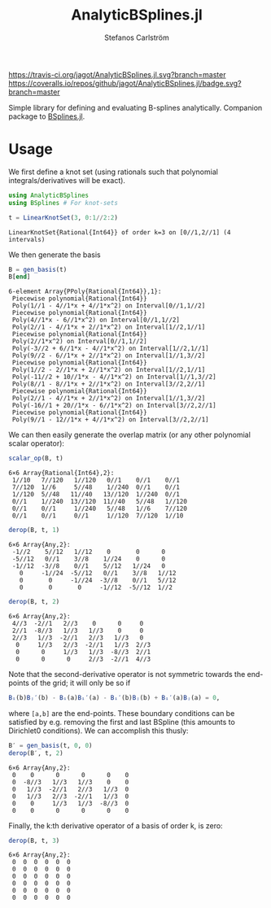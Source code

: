 #+TITLE: AnalyticBSplines.jl
#+AUTHOR: Stefanos Carlström
#+EMAIL: stefanos.carlstrom@gmail.com

[[https://travis-ci.org/jagot/AnalyticBSplines.jl][https://travis-ci.org/jagot/AnalyticBSplines.jl.svg?branch=master]]
[[https://coveralls.io/github/jagot/AnalyticBSplines.jl?branch=master][https://coveralls.io/repos/github/jagot/AnalyticBSplines.jl/badge.svg?branch=master]]
[[https://codecov.io/gh/jagot/AnalyticBSplines.jl][https://codecov.io/gh/jagot/AnalyticBSplines.jl/branch/master/graph/badge.svg]]

#+PROPERTY: header-args:julia :session *julia-AnalyticBSplines*

Simple library for defining and evaluating B-splines
analytically. Companion package to [[https://github.com/jagot/BSplines.jl][BSplines.jl]].

* Usage
  We first define a knot set (using rationals such that polynomial
  integrals/derivatives will be exact).
  #+BEGIN_SRC julia :exports both :results verbatim
    using AnalyticBSplines
    using BSplines # For knot-sets

    t = LinearKnotSet(3, 0:1//2:2)
  #+END_SRC

  #+RESULTS:
  : LinearKnotSet{Rational{Int64}} of order k=3 on [0//1,2//1] (4 intervals)

  We then generate the basis
  #+BEGIN_SRC julia :exports both :results verbatim
    B = gen_basis(t)
    B[end]
  #+END_SRC

  #+RESULTS:
  #+begin_example
  6-element Array{PPoly{Rational{Int64}},1}:
   Piecewise polynomial{Rational{Int64}}
   Poly(1//1 - 4//1*x + 4//1*x^2) on Interval[0//1,1//2]                                                                                                                 
   Piecewise polynomial{Rational{Int64}}
   Poly(4//1*x - 6//1*x^2) on Interval[0//1,1//2]
   Poly(2//1 - 4//1*x + 2//1*x^2) on Interval[1//2,1//1]                                                                 
   Piecewise polynomial{Rational{Int64}}
   Poly(2//1*x^2) on Interval[0//1,1//2]
   Poly(-3//2 + 6//1*x - 4//1*x^2) on Interval[1//2,1//1]
   Poly(9//2 - 6//1*x + 2//1*x^2) on Interval[1//1,3//2]                  
   Piecewise polynomial{Rational{Int64}}
   Poly(1//2 - 2//1*x + 2//1*x^2) on Interval[1//2,1//1]
   Poly(-11//2 + 10//1*x - 4//1*x^2) on Interval[1//1,3//2]
   Poly(8//1 - 8//1*x + 2//1*x^2) on Interval[3//2,2//1]
   Piecewise polynomial{Rational{Int64}}
   Poly(2//1 - 4//1*x + 2//1*x^2) on Interval[1//1,3//2]
   Poly(-16//1 + 20//1*x - 6//1*x^2) on Interval[3//2,2//1]                                                       
   Piecewise polynomial{Rational{Int64}}
   Poly(9//1 - 12//1*x + 4//1*x^2) on Interval[3//2,2//1]                                                                                                                
  #+end_example

  [[file:figures/basis.svg]]

  We can then easily generate the overlap matrix (or any other
  polynomial scalar operator):

  #+BEGIN_SRC julia :exports both :results verbatim
    scalar_op(B, t)
  #+END_SRC

  #+RESULTS:
  : 6×6 Array{Rational{Int64},2}:
  :  1//10   7//120   1//120   0//1    0//1    0//1  
  :  7//120  1//6     5//48    1//240  0//1    0//1  
  :  1//120  5//48   11//40   13//120  1//240  0//1  
  :  0//1    1//240  13//120  11//40   5//48   1//120
  :  0//1    0//1     1//240   5//48   1//6    7//120
  :  0//1    0//1     0//1     1//120  7//120  1//10 

  #+BEGIN_SRC julia :exports both :results verbatim
    derop(B, t, 1)
  #+END_SRC

  #+RESULTS:
  : 6×6 Array{Any,2}:
  :  -1//2    5//12   1//12    0       0      0   
  :  -5//12   0//1    3//8    1//24    0      0   
  :  -1//12  -3//8    0//1    5//12   1//24   0   
  :    0     -1//24  -5//12   0//1    3//8   1//12
  :    0       0     -1//24  -3//8    0//1   5//12
  :    0       0       0     -1//12  -5//12  1//2 

  #+BEGIN_SRC julia :exports both :results verbatim
    derop(B, t, 2)
  #+END_SRC

  #+RESULTS:
  : 6×6 Array{Any,2}:
  :  4//3  -2//1   2//3    0      0     0  
  :  2//1  -8//3   1//3   1//3    0     0  
  :  2//3   1//3  -2//1   2//3   1//3   0  
  :   0     1//3   2//3  -2//1   1//3  2//3
  :   0      0     1//3   1//3  -8//3  2//1
  :   0      0      0     2//3  -2//1  4//3

  Note that the second-derivative operator is not symmetric towards
  the end-points of the grid; it will only be so if
  #+BEGIN_SRC julia
    Bᵢ(b)Bⱼ′(b) - Bᵢ(a)Bᵢ′(a) - Bᵢ′(b)Bⱼ(b) + Bᵢ′(a)Bⱼ(a) = 0,
  #+END_SRC
  where =[a,b]= are the end-points. These boundary conditions can be
  satisfied by e.g. removing the first and last BSpline (this amounts
  to Dirichlet0 conditions). We can accomplish this thusly:
  #+BEGIN_SRC julia :exports both :results verbatim
    B′ = gen_basis(t, 0, 0)
    derop(B′, t, 2)
  #+END_SRC

  #+RESULTS:
  : 6×6 Array{Any,2}:
  :  0    0      0      0      0    0
  :  0  -8//3   1//3   1//3    0    0
  :  0   1//3  -2//1   2//3   1//3  0
  :  0   1//3   2//3  -2//1   1//3  0
  :  0    0     1//3   1//3  -8//3  0
  :  0    0      0      0      0    0

  Finally, the k:th derivative operator of a basis of order k, is zero:

  #+BEGIN_SRC julia :exports both :results verbatim
    derop(B, t, 3)
  #+END_SRC

  #+RESULTS:
  : 6×6 Array{Any,2}:
  :  0  0  0  0  0  0
  :  0  0  0  0  0  0
  :  0  0  0  0  0  0
  :  0  0  0  0  0  0
  :  0  0  0  0  0  0
  :  0  0  0  0  0  0
